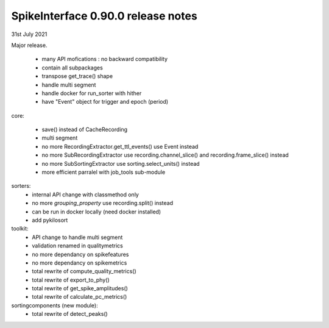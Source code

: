 .. _release0.90.0:

SpikeInterface 0.90.0 release notes
-----------------------------------

31st July 2021

Major release.

  * many API mofications : no backward compatibility
  * contain all subpackages
  * transpose get_trace() shape
  * handle multi segment
  * handle docker for run_sorter with hither
  * have "Event" object for trigger and epoch (period)

core:

  * save() instead of CacheRecording
  * multi segment
  * no more RecordingExtractor.get_ttl_events() use Event instead
  * no more SubRecordingExtractor use recording.channel_slice() and recording.frame_slice() instead
  * no more SubSortingExtractor use sorting.select_units() instead
  * more efficient parralel with job_tools sub-module

sorters:
  * internal API change with classmethod only
  * no more `grouping_property` use recording.split() instead
  * can be run in docker locally (need docker installed)
  * add pykilosort

toolkit:
  * API change to handle multi segment
  * validation renamed in qualitymetrics
  * no more dependancy on spikefeatures
  * no more dependancy on spikemetrics
  * total rewrite of compute_quality_metrics()
  * total rewrite of export_to_phy()
  * total rewrite of get_spike_amplitudes()
  * total rewrite of calculate_pc_metrics()

sortingcomponents (new module):
  * total rewrite of detect_peaks()
